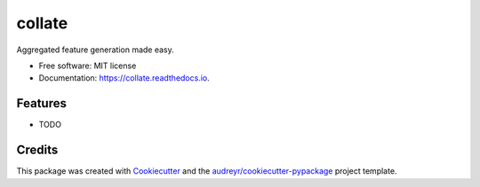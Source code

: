 ===============================
collate
===============================


.. image:: https://img.shields.io/pypi/v/collate.svg
        :target: https://pypi.python.org/pypi/collate

.. image:: https://img.shields.io/travis/dssg/collate.svg
        :target: https://travis-ci.org/dssg/collate

.. image:: https://readthedocs.org/projects/collate/badge/?version=latest
        :target: https://collate.readthedocs.io/en/latest/?badge=latest
        :alt: Documentation Status

.. image:: https://pyup.io/repos/github/dssg/collate/shield.svg
     :target: https://pyup.io/repos/github/dssg/collate/
     :alt: Updates


Aggregated feature generation made easy.


* Free software: MIT license
* Documentation: https://collate.readthedocs.io.


Features
--------

* TODO

Credits
---------

This package was created with Cookiecutter_ and the `audreyr/cookiecutter-pypackage`_ project template.

.. _Cookiecutter: https://github.com/audreyr/cookiecutter
.. _`audreyr/cookiecutter-pypackage`: https://github.com/audreyr/cookiecutter-pypackage

